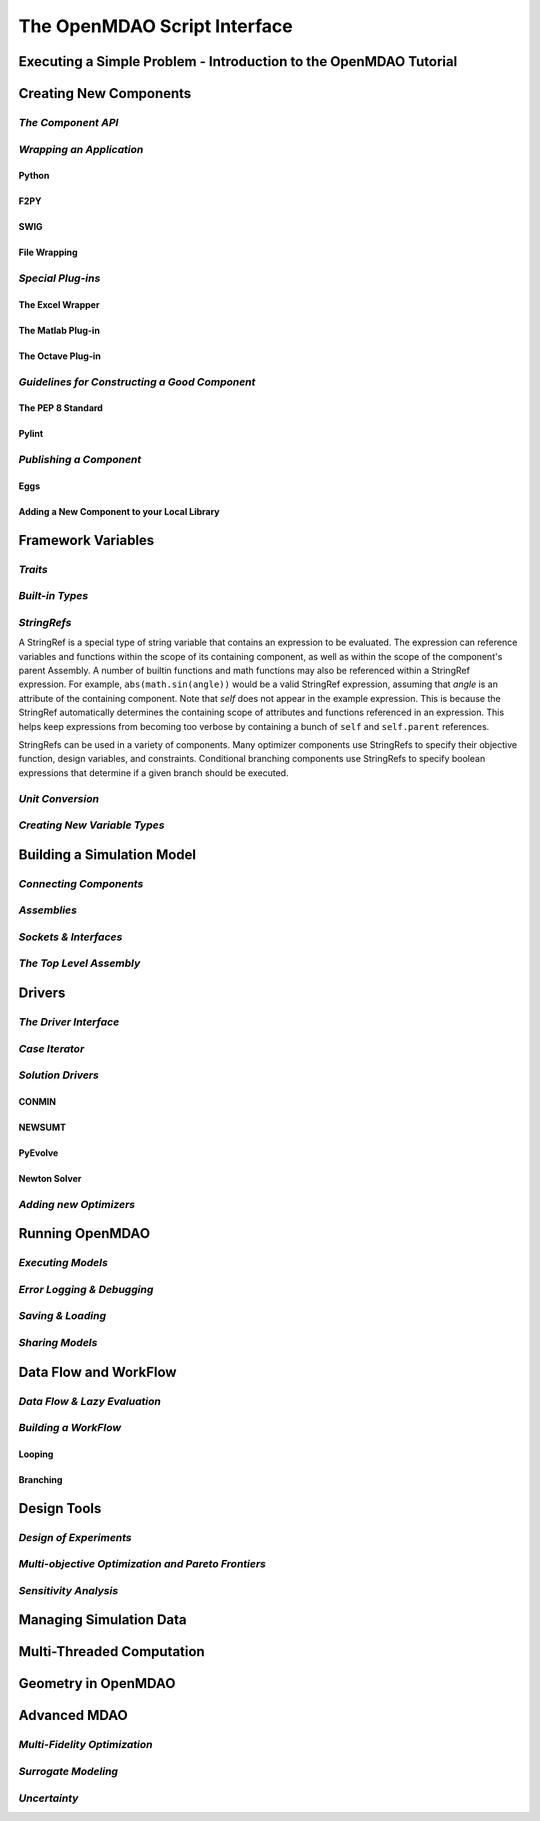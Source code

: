 .. index:: user guide script interface

The OpenMDAO Script Interface
==============================

Executing a Simple Problem - Introduction to the OpenMDAO Tutorial
------------------------------------------------------------------

Creating New Components
-----------------------

*The Component API*
~~~~~~~~~~~~~~~~~~~

*Wrapping an Application*
~~~~~~~~~~~~~~~~~~~~~~~~~

Python
+++++++

F2PY
++++

SWIG
++++

File Wrapping
+++++++++++++
   
*Special Plug-ins*
~~~~~~~~~~~~~~~~~~

The Excel Wrapper
+++++++++++++++++

The Matlab Plug-in
++++++++++++++++++

The Octave Plug-in
++++++++++++++++++
   
*Guidelines for Constructing a Good Component*
~~~~~~~~~~~~~~~~~~~~~~~~~~~~~~~~~~~~~~~~~~~~~~

The PEP 8 Standard
++++++++++++++++++

Pylint
++++++
  
*Publishing a Component*
~~~~~~~~~~~~~~~~~~~~~~~~

Eggs
++++

Adding a New Component to your Local Library
++++++++++++++++++++++++++++++++++++++++++++

Framework Variables
-------------------

*Traits*
~~~~~~~~

*Built-in Types*
~~~~~~~~~~~~~~~~

*StringRefs*
~~~~~~~~~~~~

A StringRef is a special type of string variable that contains an expression to
be evaluated. The expression can reference variables and functions within the
scope of its containing component, as well as within the scope of the component's
parent Assembly.  A number of builtin functions and math functions may also be
referenced within a StringRef expression.  For example, ``abs(math.sin(angle))``
would be a valid StringRef expression, assuming that *angle* is an attribute of the
containing component. Note that *self* does not appear in the example expression.
This is because the StringRef automatically determines the containing scope of
attributes and functions referenced in an expression. This helps keep expressions
from becoming too verbose by containing a bunch of ``self`` and ``self.parent``
references.

StringRefs can be used in a variety of components. Many optimizer components use 
StringRefs to specify their objective function, design variables, and constraints.
Conditional branching components use StringRefs to specify boolean expressions that
determine if a given branch should be executed.

*Unit Conversion*
~~~~~~~~~~~~~~~~~

*Creating New Variable Types*
~~~~~~~~~~~~~~~~~~~~~~~~~~~~~

Building a Simulation Model
---------------------------

*Connecting Components*
~~~~~~~~~~~~~~~~~~~~~~~

*Assemblies*
~~~~~~~~~~~~

*Sockets & Interfaces*
~~~~~~~~~~~~~~~~~~~~~~

*The Top Level Assembly*
~~~~~~~~~~~~~~~~~~~~~~~~

Drivers
-------

*The Driver Interface*
~~~~~~~~~~~~~~~~~~~~~~

*Case Iterator*
~~~~~~~~~~~~~~~

*Solution Drivers*
~~~~~~~~~~~~~~~~~~

CONMIN
++++++

NEWSUMT
+++++++

PyEvolve
++++++++

Newton Solver
+++++++++++++

*Adding new Optimizers*
~~~~~~~~~~~~~~~~~~~~~~~

Running OpenMDAO
-----------------

*Executing Models*
~~~~~~~~~~~~~~~~~~

*Error Logging & Debugging*
~~~~~~~~~~~~~~~~~~~~~~~~~~~

*Saving & Loading*
~~~~~~~~~~~~~~~~~~

*Sharing Models*
~~~~~~~~~~~~~~~~

Data Flow and WorkFlow
----------------------

*Data Flow & Lazy Evaluation*
~~~~~~~~~~~~~~~~~~~~~~~~~~~~~

*Building a WorkFlow*
~~~~~~~~~~~~~~~~~~~~~

Looping
+++++++

Branching
+++++++++

Design Tools
------------

*Design of Experiments*
~~~~~~~~~~~~~~~~~~~~~~~

*Multi-objective Optimization and Pareto Frontiers*
~~~~~~~~~~~~~~~~~~~~~~~~~~~~~~~~~~~~~~~~~~~~~~~~~~~

*Sensitivity Analysis*
~~~~~~~~~~~~~~~~~~~~~~

Managing Simulation Data
------------------------

Multi-Threaded Computation
--------------------------

Geometry in OpenMDAO
--------------------
 
Advanced MDAO 
-------------

*Multi-Fidelity Optimization*
~~~~~~~~~~~~~~~~~~~~~~~~~~~~~

*Surrogate Modeling*
~~~~~~~~~~~~~~~~~~~~~

*Uncertainty*
~~~~~~~~~~~~~
 
